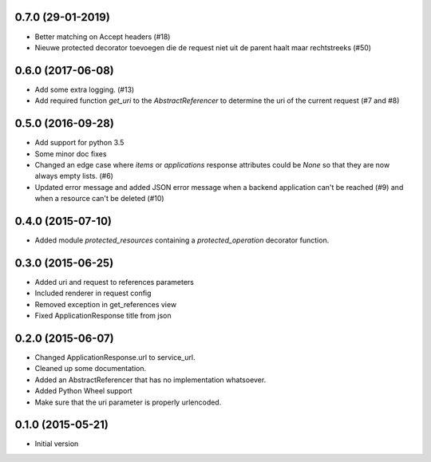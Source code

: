 0.7.0 (29-01-2019)
------------------

- Better matching on Accept headers (#18)
- Nieuwe protected decorator toevoegen die de request niet uit de parent haalt maar rechtstreeks (#50)

0.6.0 (2017-06-08)
------------------

- Add some extra logging. (#13)
- Add required function `get_uri` to the `AbstractReferencer` to determine the uri of the current request (#7 and #8)


0.5.0 (2016-09-28)
------------------

- Add support for python 3.5
- Some minor doc fixes
- Changed an edge case where `items` or `applications` response attributes could
  be `None` so that they are now always empty lists. (#6)
- Updated error message and added JSON error message when a backend application can't be reached (#9) and when a resource can't be deleted (#10)

0.4.0 (2015-07-10)
------------------

- Added module `protected_resources` containing a `protected_operation` decorator function.

0.3.0 (2015-06-25)
------------------

- Added uri and request to references parameters
- Included renderer in request config
- Removed exception in get_references view
- Fixed ApplicationResponse title from json

0.2.0 (2015-06-07)
------------------

- Changed ApplicationResponse.url to service_url.
- Cleaned up some documentation.
- Added an AbstractReferencer that has no implementation whatsoever.
- Added Python Wheel support
- Make sure that the uri parameter is properly urlencoded.


0.1.0 (2015-05-21)
------------------

-  Initial version
